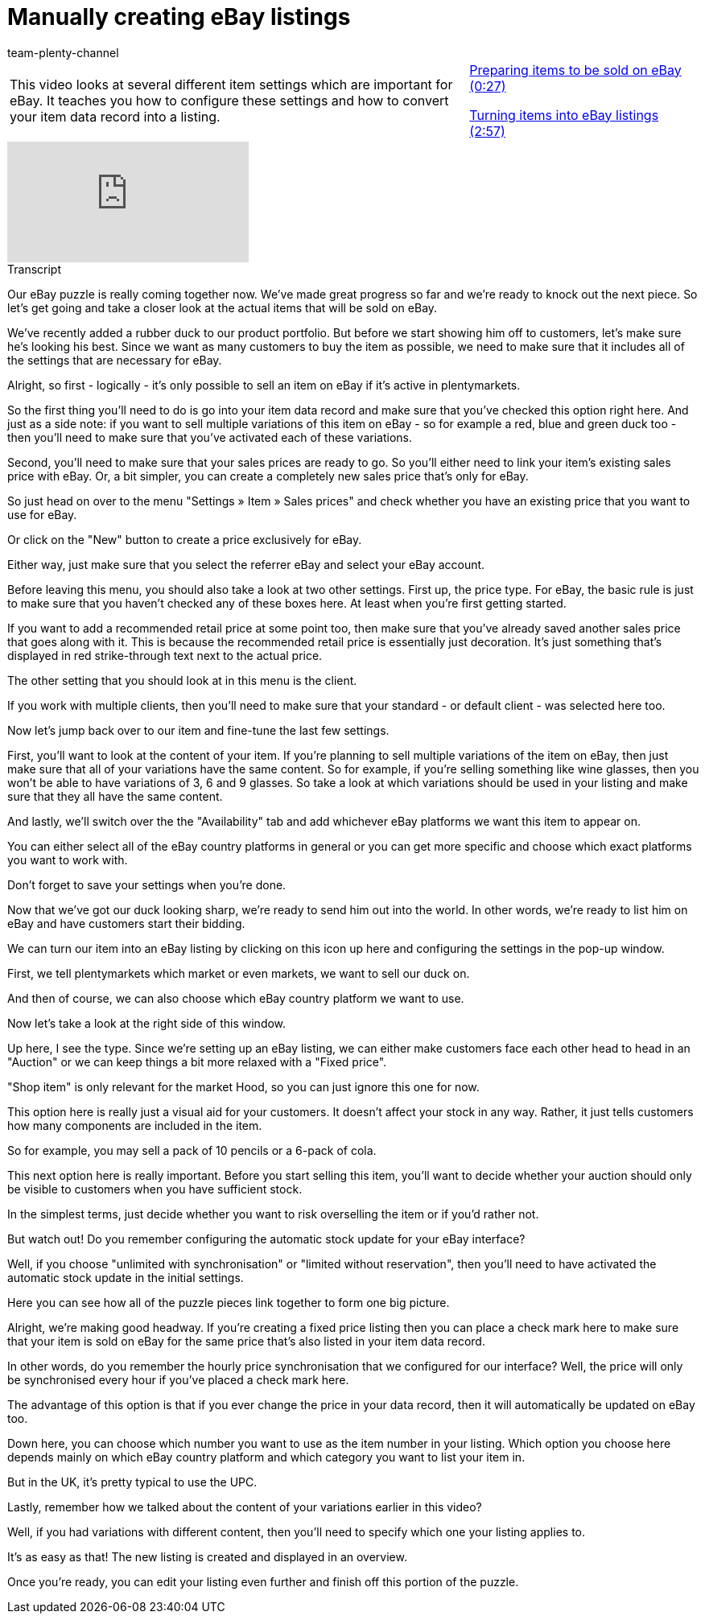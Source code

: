 = Manually creating eBay listings
:page-index: false
:id: PWB6PBM
:author: team-plenty-channel

//tag::introduction[]
[cols="2, 1" grid=none]
|===
|This video looks at several different item settings which are important for eBay. It teaches you how to configure these settings and how to convert your item data record into a listing.
|xref:videos:create-listings-prepare-items.adoc#video[Preparing items to be sold on eBay (0:27)]

xref:videos:create-listings-ebay-listings.adoc#video[Turning items into eBay listings (2:57)]

|===
//end::introduction[]

video::202024746[vimeo]

// tag::transcript[]
[.collapseBox]
.Transcript
--
Our eBay puzzle is really coming together now. We've made great progress so far and we're ready to knock out the next piece. So let's get going and take a closer look at the actual items that will be sold on eBay.

We've recently added a rubber duck to our product portfolio. But before we start showing him off to customers, let's make sure he's looking his best. Since we want as many customers to buy the item as possible, we need to make sure that it includes all of the settings that are necessary for eBay.

Alright, so first - logically - it's only possible to sell an item on eBay if it's active in plentymarkets.

So the first thing you'll need to do is go into your item data record and make sure that you've checked this option right here. And just as a side note: if you want to sell multiple variations of this item on eBay - so for example a red, blue and green duck too - then you'll need to make sure that you've activated each of these variations.

Second, you'll need to make sure that your sales prices are ready to go. So you'll either need to link your item's existing sales price with eBay. Or, a bit simpler, you can create a completely new sales price that's only for eBay.

So just head on over to the menu "Settings » Item » Sales prices" and check whether you have an existing price that you want to use for eBay.

Or click on the "New" button to create a price exclusively for eBay.

Either way, just make sure that you select the referrer eBay and select your eBay account.

Before leaving this menu, you should also take a look at two other settings. First up, the price type. For eBay, the basic rule is just to make sure that you haven't checked any of these boxes here. At least when you're first getting started.

If you want to add a recommended retail price at some point too, then make sure that you've already saved another sales price that goes along with it. This is because the recommended retail price is essentially just decoration. It's just something that's displayed in red strike-through text next to the actual price.

The other setting that you should look at in this menu is the client.

If you work with multiple clients, then you'll need to make sure that your standard - or default client - was selected here too.

Now let's jump back over to our item and fine-tune the last few settings.

First, you'll want to look at the content of your item. If you're planning to sell multiple variations of the item on eBay, then just make sure that all of your variations have the same content. So for example, if you're selling something like wine glasses, then you won't be able to have variations of 3, 6 and 9 glasses. So take a look at which variations should be used in your listing and make sure that they all have the same content.

And lastly, we'll switch over the the "Availability" tab and add whichever eBay platforms we want this item to appear on.

You can either select all of the eBay country platforms in general or you can get more specific and choose which exact platforms you want to work with.

Don't forget to save your settings when you're done.

Now that we've got our duck looking sharp, we're ready to send him out into the world. In other words, we're ready to list him on eBay and have customers start their bidding.

We can turn our item into an eBay listing by clicking on this icon up here and configuring the settings in the pop-up window.

First, we tell plentymarkets which market or even markets, we want to sell our duck on.

And then of course, we can also choose which eBay country platform we want to use.

Now let's take a look at the right side of this window.

Up here, I see the type. Since we're setting up an eBay listing, we can either make customers face each other head to head in an "Auction" or we can keep things a bit more relaxed with a "Fixed price".

"Shop item" is only relevant for the market Hood, so you can just ignore this one for now.

This option here is really just a visual aid for your customers. It doesn't affect your stock in any way. Rather, it just tells customers how many components are included in the item.

So for example, you may sell a pack of 10 pencils or a 6-pack of cola.

This next option here is really important. Before you start selling this item, you'll want to decide whether your auction should only be visible to customers when you have sufficient stock.

In the simplest terms, just decide whether you want to risk overselling the item or if you'd rather not.

But watch out! Do you remember configuring the automatic stock update for your eBay interface?

Well, if you choose "unlimited with synchronisation" or "limited without reservation", then you'll need to have activated the automatic stock update in the initial settings.

Here you can see how all of the puzzle pieces link together to form one big picture.

Alright, we're making good headway. If you're creating a fixed price listing then you can place a check mark here to make sure that your item is sold on eBay for the same price that's also listed in your item data record.

In other words, do you remember the hourly price synchronisation that we configured for our interface? Well, the price will only be synchronised every hour if you've placed a check mark here.

The advantage of this option is that if you ever change the price in your data record, then it will automatically be updated on eBay too.

Down here, you can choose which number you want to use as the item number in your listing. Which option you choose here depends mainly on which eBay country platform and which category you want to list your item in.

But in the UK, it's pretty typical to use the UPC.

Lastly, remember how we talked about the content of your variations earlier in this video?

Well, if you had variations with different content, then you'll need to specify which one your listing applies to.

It's as easy as that! The new listing is created and displayed in an overview.

Once you're ready, you can edit your listing even further and finish off this portion of the puzzle.
--
//end::transcript[]
